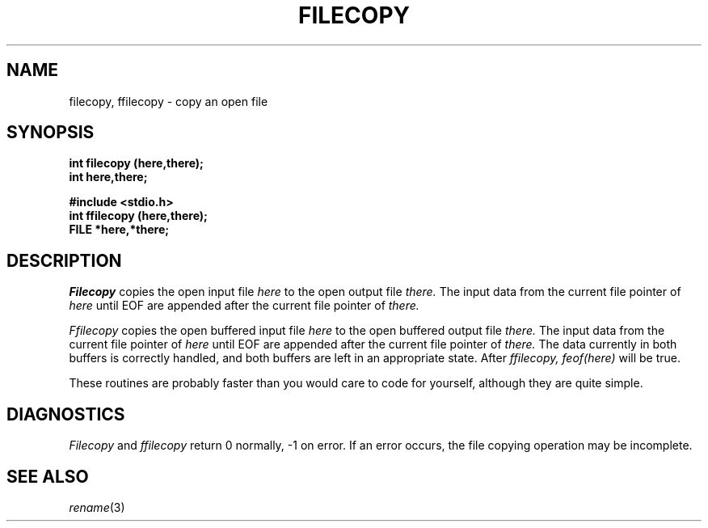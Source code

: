 .\"
.\" @OSF_FREE_COPYRIGHT@
.\" COPYRIGHT NOTICE
.\" Copyright (c) 1992, 1991, 1990  
.\" Open Software Foundation, Inc. 
.\"  
.\" Permission is hereby granted to use, copy, modify and freely distribute 
.\" the software in this file and its documentation for any purpose without 
.\" fee, provided that the above copyright notice appears in all copies and 
.\" that both the copyright notice and this permission notice appear in 
.\" supporting documentation.  Further, provided that the name of Open 
.\" Software Foundation, Inc. ("OSF") not be used in advertising or 
.\" publicity pertaining to distribution of the software without prior 
.\" written permission from OSF.  OSF makes no representations about the 
.\" suitability of this software for any purpose.  It is provided "as is" 
.\" without express or implied warranty. 
.\"  
.\" Copyright (c) 1992 Carnegie Mellon University 
.\" All Rights Reserved. 
.\"  
.\" Permission to use, copy, modify and distribute this software and its 
.\" documentation is hereby granted, provided that both the copyright 
.\" notice and this permission notice appear in all copies of the 
.\" software, derivative works or modified versions, and any portions 
.\" thereof, and that both notices appear in supporting documentation. 
.\"  
.\" CARNEGIE MELLON ALLOWS FREE USE OF THIS SOFTWARE IN ITS "AS IS" 
.\" CONDITION.  CARNEGIE MELLON DISCLAIMS ANY LIABILITY OF ANY KIND FOR 
.\" ANY DAMAGES WHATSOEVER RESULTING FROM THE USE OF THIS SOFTWARE. 
.\"  
.\" Carnegie Mellon requests users of this software to return to 
.\"  
.\" Software Distribution Coordinator  or  Software_Distribution@CS.CMU.EDU 
.\" School of Computer Science 
.\" Carnegie Mellon University 
.\" Pittsburgh PA 15213-3890 
.\"  
.\" any improvements or extensions that they make and grant Carnegie Mellon 
.\" the rights to redistribute these changes. 
.\"
.\"
.\" HISTORY
.\" $Log: filecopy.3,v $
.\" Revision 1.4.2.2  1992/12/02  20:50:30  damon
.\" 	ODE 2.2 CR 183. Added CMU notice
.\" 	[1992/12/02  20:47:17  damon]
.\"
.\" Revision 1.4  1991/12/05  21:16:12  devrcs
.\" 	Added _FREE_ to copyright marker
.\" 	[91/08/01  08:16:04  mckeen]
.\" 
.\" Revision 1.3  90/10/07  21:57:45  devrcs
.\" 	Added EndLog Marker.
.\" 	[90/09/29  14:14:37  gm]
.\" 
.\" Revision 1.2  90/08/25  12:22:37  devrcs
.\" 	Taken from old libcs man pages
.\" 	[90/08/14  11:20:46  randyb]
.\" 
.\" Revision 1.2  90/01/02  19:37:16  gm
.\" 	Fixes for first snapshot.
.\" 
.\" Revision 1.1  89/12/26  10:50:09  gm
.\" 	Current version from CMU.
.\" 	[89/12/21            gm]
.\" 
.\" 	Revised for 4.3.
.\" 	[86/11/13            andi]
.\" 
.\" 	Created.
.\" 	[79/12/05            sas]
.\" 
.\" $EndLog$
.TH FILECOPY 3 12/5/79
.CM 1
.SH "NAME"
filecopy, ffilecopy \- copy an open file
.SH "SYNOPSIS"
.B
int filecopy (here,there);
.br
.B
int here,there;
.sp
.B
#include <stdio.h>
.br
.B
int ffilecopy (here,there);
.br
.B
FILE *here,*there;
.SH "DESCRIPTION"
.I
Filecopy
copies the open input file
.I
here
to the open output file
.I
there.
The input data from the current file pointer of
.I
here
until EOF are appended after the current file pointer of
.I
there.
.sp
.I
Ffilecopy
copies the open buffered input file
.I
here
to the open buffered output file
.I
there.
The input data from the current file pointer of
.I
here
until EOF are appended after the current file pointer
of
.I
there.
The data currently in both buffers is correctly handled, and
both buffers are left in an appropriate state.
After
.I
ffilecopy,
.I
feof(here)
will be true.
.sp
These routines are probably faster than you would care to code
for yourself, although they are quite simple.
.SH "DIAGNOSTICS"
.I
Filecopy
and
.I
ffilecopy
return 0 normally, \-1 on error.
If an error occurs, the file
copying operation may be incomplete.
.SH "SEE ALSO"
.IR rename (3)
